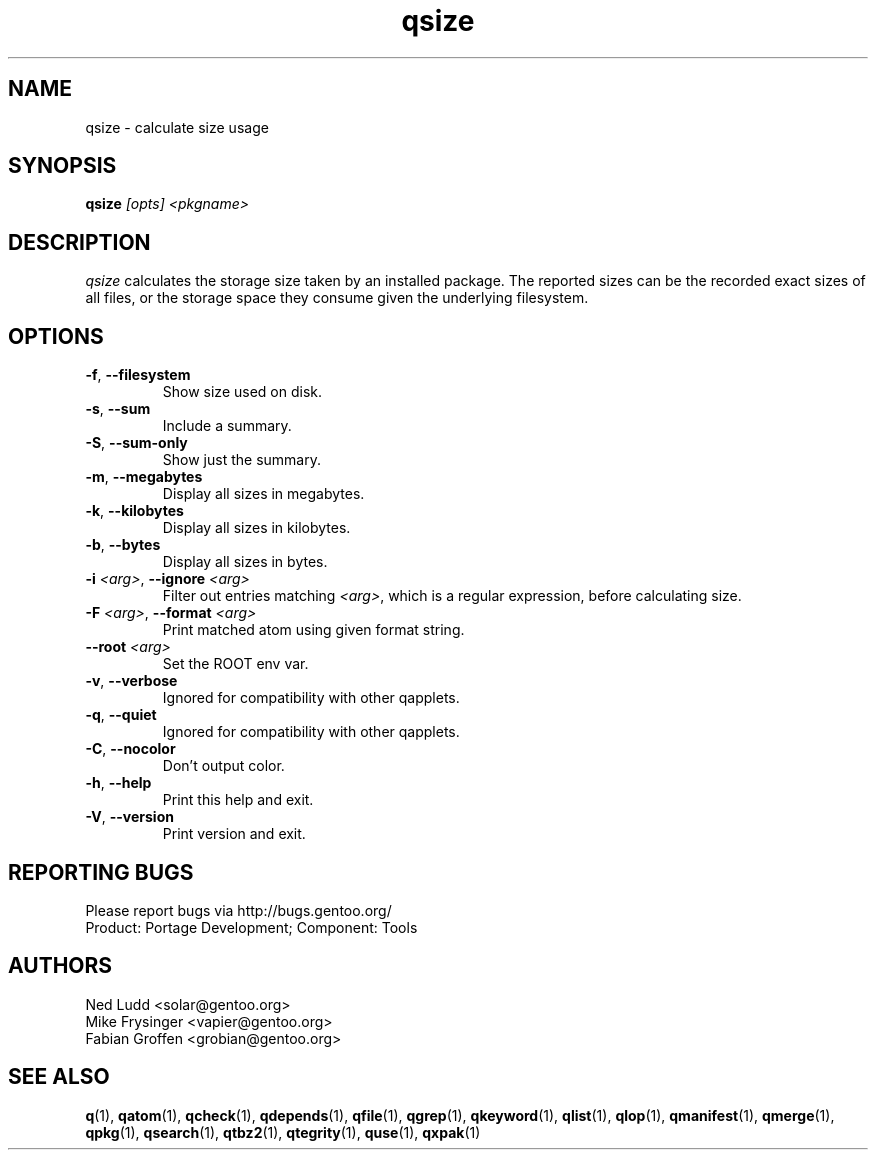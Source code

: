 .\" generated by mkman.py, please do NOT edit!
.TH qsize "1" "Jul 2019" "Gentoo Foundation" "qsize"
.SH NAME
qsize \- calculate size usage
.SH SYNOPSIS
.B qsize
\fI[opts] <pkgname>\fR
.SH DESCRIPTION
\fIqsize\fR calculates the storage size taken by an installed package.
The reported sizes can be the recorded exact sizes of all files, or the
storage space they consume given the underlying filesystem.
.SH OPTIONS
.TP
\fB\-f\fR, \fB\-\-filesystem\fR
Show size used on disk.
.TP
\fB\-s\fR, \fB\-\-sum\fR
Include a summary.
.TP
\fB\-S\fR, \fB\-\-sum\-only\fR
Show just the summary.
.TP
\fB\-m\fR, \fB\-\-megabytes\fR
Display all sizes in megabytes.
.TP
\fB\-k\fR, \fB\-\-kilobytes\fR
Display all sizes in kilobytes.
.TP
\fB\-b\fR, \fB\-\-bytes\fR
Display all sizes in bytes.
.TP
\fB\-i\fR \fI<arg>\fR, \fB\-\-ignore\fR \fI<arg>\fR
Filter out entries matching \fI<arg>\fR, which is a regular
expression, before calculating size.
.TP
\fB\-F\fR \fI<arg>\fR, \fB\-\-format\fR \fI<arg>\fR
Print matched atom using given format string.
.TP
\fB\-\-root\fR \fI<arg>\fR
Set the ROOT env var.
.TP
\fB\-v\fR, \fB\-\-verbose\fR
Ignored for compatibility with other qapplets.
.TP
\fB\-q\fR, \fB\-\-quiet\fR
Ignored for compatibility with other qapplets.
.TP
\fB\-C\fR, \fB\-\-nocolor\fR
Don't output color.
.TP
\fB\-h\fR, \fB\-\-help\fR
Print this help and exit.
.TP
\fB\-V\fR, \fB\-\-version\fR
Print version and exit.

.SH "REPORTING BUGS"
Please report bugs via http://bugs.gentoo.org/
.br
Product: Portage Development; Component: Tools
.SH AUTHORS
.nf
Ned Ludd <solar@gentoo.org>
Mike Frysinger <vapier@gentoo.org>
Fabian Groffen <grobian@gentoo.org>
.fi
.SH "SEE ALSO"
.BR q (1),
.BR qatom (1),
.BR qcheck (1),
.BR qdepends (1),
.BR qfile (1),
.BR qgrep (1),
.BR qkeyword (1),
.BR qlist (1),
.BR qlop (1),
.BR qmanifest (1),
.BR qmerge (1),
.BR qpkg (1),
.BR qsearch (1),
.BR qtbz2 (1),
.BR qtegrity (1),
.BR quse (1),
.BR qxpak (1)
